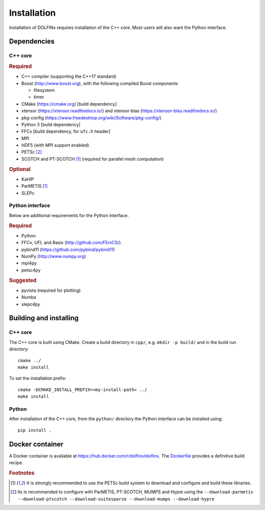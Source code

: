 .. DOLFINx installation docs

============
Installation
============

Installation of DOLFINx requires installation of the C++ core. Most
users will also want the Python interface.

Dependencies
============

C++ core
--------

.. rubric:: Required

- C++ compiler (supporting the C++17 standard)
- Boost (http://www.boost.org), with the following compiled Boost
  components

  - filesystem
  - timer

- CMake (https://cmake.org) [build dependency]
- xtensor (https://xtensor.readthedocs.io/) and xtensor-blas (https://xtensor-blas.readthedocs.io/)
- pkg-config (https://www.freedesktop.org/wiki/Software/pkg-config/)
- Python 3 [build dependency]
- FFCx [build dependency, for ``ufc.h`` header]
- MPI
- HDF5 (with MPI support enabled)
- PETSc [2]_
- SCOTCH and PT-SCOTCH [1]_  (required for parallel mesh computation)

.. rubric:: Optional

- KaHIP
- ParMETIS [1]_
- SLEPc


Python interface
----------------

Below are additional requirements for the Python interface.

.. rubric:: Required

- Python
- FFCx, UFL and Basix (http://github.com/FEniCS/).
- pybind11 (https://github.com/pybind/pybind11)
- NumPy (http://www.numpy.org)
- mpi4py
- petsc4py


.. rubric:: Suggested

- pyvista (required for plotting)
- Numba
- slepc4py


Building and installing
=======================

C++ core
--------

The C++ core is built using CMake. Create a build directory in ``cpp/``,
e.g. ``mkdir -p build/`` and in the build run directory::

    cmake ../
    make install

To set the installation prefix::

    cmake -DCMAKE_INSTALL_PREFIX=<my-install-path> ../
    make install


Python
------

After installation of the C++ core, from the ``python/`` directory the
Python interface can be installed using::

    pip install .


Docker container
================

A Docker container is available at
https://hub.docker.com/r/dolfinx/dolfinx. The `Dockerfile
<https://github.com/FEniCS/dolfinx/blob/master/Dockerfile>`_ provides a
definitive build recipe.


.. rubric:: Footnotes

.. [1] It is strongly recommended to use the PETSc build system to
       download and configure and build these libraries.

.. [2] Its is recommended to configure with ParMETIS, PT-SCOTCH,
       MUMPS and Hypre using the
       ``--download-parmetis --download-ptscotch --download-suitesparse
       --download-mumps --download-hypre``
